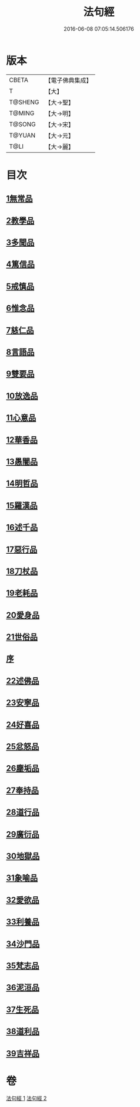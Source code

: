 #+TITLE: 法句經 
#+DATE: 2016-06-08 07:05:14.506176

* 版本
 |     CBETA|【電子佛典集成】|
 |         T|【大】     |
 |   T@SHENG|【大→聖】   |
 |    T@MING|【大→明】   |
 |    T@SONG|【大→宋】   |
 |    T@YUAN|【大→元】   |
 |      T@LI|【大→麗】   |

* 目次
** [[file:KR6b0067_001.txt::001-0559a6][1無常品]]
** [[file:KR6b0067_001.txt::001-0559b12][2教學品]]
** [[file:KR6b0067_001.txt::001-0560a7][3多聞品]]
** [[file:KR6b0067_001.txt::001-0560b19][4篤信品]]
** [[file:KR6b0067_001.txt::001-0560c19][5戒慎品]]
** [[file:KR6b0067_001.txt::001-0561a15][6惟念品]]
** [[file:KR6b0067_001.txt::001-0561b14][7慈仁品]]
** [[file:KR6b0067_001.txt::001-0561c14][8言語品]]
** [[file:KR6b0067_001.txt::001-0562a10][9雙要品]]
** [[file:KR6b0067_001.txt::001-0562b18][10放逸品]]
** [[file:KR6b0067_001.txt::001-0563a1][11心意品]]
** [[file:KR6b0067_001.txt::001-0563a20][12華香品]]
** [[file:KR6b0067_001.txt::001-0563b17][13愚闇品]]
** [[file:KR6b0067_001.txt::001-0563c23][14明哲品]]
** [[file:KR6b0067_001.txt::001-0564a27][15羅漢品]]
** [[file:KR6b0067_001.txt::001-0564b16][16述千品]]
** [[file:KR6b0067_001.txt::001-0564c18][17惡行品]]
** [[file:KR6b0067_001.txt::001-0565a28][18刀杖品]]
** [[file:KR6b0067_001.txt::001-0565b24][19老耗品]]
** [[file:KR6b0067_001.txt::001-0565c18][20愛身品]]
** [[file:KR6b0067_001.txt::001-0566a18][21世俗品]]
** [[file:KR6b0067_001.txt::001-0566b14][序]]
** [[file:KR6b0067_002.txt::002-0567a6][22述佛品]]
** [[file:KR6b0067_002.txt::002-0567b16][23安寧品]]
** [[file:KR6b0067_002.txt::002-0567c10][24好喜品]]
** [[file:KR6b0067_002.txt::002-0568a2][25忿怒品]]
** [[file:KR6b0067_002.txt::002-0568b14][26塵垢品]]
** [[file:KR6b0067_002.txt::002-0568c18][27奉持品]]
** [[file:KR6b0067_002.txt::002-0569a16][28道行品]]
** [[file:KR6b0067_002.txt::002-0569c9][29廣衍品]]
** [[file:KR6b0067_002.txt::002-0570a5][30地獄品]]
** [[file:KR6b0067_002.txt::002-0570b9][31象喻品]]
** [[file:KR6b0067_002.txt::002-0570c15][32愛欲品]]
** [[file:KR6b0067_002.txt::002-0571b25][33利養品]]
** [[file:KR6b0067_002.txt::002-0571c28][34沙門品]]
** [[file:KR6b0067_002.txt::002-0572b19][35梵志品]]
** [[file:KR6b0067_002.txt::002-0573a22][36泥洹品]]
** [[file:KR6b0067_002.txt::002-0574a5][37生死品]]
** [[file:KR6b0067_002.txt::002-0574b15][38道利品]]
** [[file:KR6b0067_002.txt::002-0574c28][39吉祥品]]

* 卷
[[file:KR6b0067_001.txt][法句經 1]]
[[file:KR6b0067_002.txt][法句經 2]]

